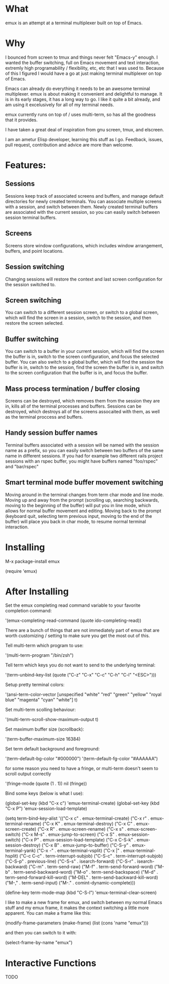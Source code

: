 * What

emux is an attempt at a terminal multiplexer built on top of Emacs.

* Why

I bounced from screen to tmux and things never felt "Emacs-y" enough. I
wanted the buffer switching, full on Emacs movement and text interaction,
extremly high programability / flexibility, etc, etc that I was used
to. Because of this I figured I would have a go at just making terminal multiplexer on top
of Emacs.

Emacs can already do everything it needs to be an awesome terminal
multiplexer. emux is about making it convenient and delightful to manage.  It is in its early stages, it has a long way to
go. I like it quite a bit already, and am using it excelusively for all of my terminal
needs.

emux currently runs on top of / uses multi-term, so has all the
goodness that it provides.

I have taken a great deal of inspiration from gnu screen, tmux, and elscreen.

I am an ametur Elisp developer, learning this stuff as I go.  Feedback, issues, pull request,
contribution and advice are more than welcome.

* Features:
** Sessions
	Sessions keep track of associated screens and buffers, and manage default
  directories for newly created terminals.  You can associate multiple
  screens with a session, and switch between them.  Newly created
  terminal buffers are associated with the current session, so you can
  easily switch between session terminal buffers.

** Screens
	Screens store window configurations, which includes window
  arrangement, buffers, and point locations.

** Session switching
	Changing sessions will restore the context and last screen
  configuration for the session switched to.

** Screen switching
	You can switch to a different session screen, or switch to a global
  screen, which will find the screen in a session, switch to the
  session, and then restore the screen selected.

** Buffer switching
	You can switch to a buffer in your current session, which will find
  the screen the buffer is in, switch to the screen configuration, and
  focus the selected buffer.  You can also switch to a global buffer,
  which will find the session the buffer is in, switch to the session,
  find the screen the buffer is in, and switch to the screen
  configuration that the buffer is in, and focus the buffer.

** Mass process termination / buffer closing
	Screens can be destroyed, which removes them from the session they
  are in, kills all of the terminal processes and buffers. Sessions
  can be destroyed, which destroys all of the screens assocaited with
  them, as well as the terminal proccess and buffers.

** Handy session buffer names
	Terminal buffers associated with a session will be named with the
  session name as a prefix, so you can easily switch between two
  buffers of the same name in different sessions. If you had for
  example two different rails project sessions with an rspec buffer,
  you might have buffers named "foo/rspec" and "bar/rspec"

** Smart terminal mode buffer movement switching
	Moving around in the terminal changes from term char mode and line
  mode.  Moving up and away from the prompt (scrolling up, searching
  backwards, moving to the beginning of the buffer) will put you in line mode,
  which allows for normal buffer movement and editing.  Moving back to
  the prompt (keyboard quit, selecting term previous input, moving to the end of the buffer) will
  place you back in char mode, to resume normal terminal interaction.

* Installing

M-x package-install emux

(require 'emux)

* After Installing

Set the emux completing read command variable to your favorite
completion command:

  '(emux-completing-read-command (quote ido-completing-read))

There are a bunch of things that are not immediately part of emux that
are worth customizing / setting to make sure you get
the most out of this.

Tell multi-term which program to use:

  '(multi-term-program "/bin/zsh")

Tell term which keys you do not want to send to the underlying terminal:

  '(term-unbind-key-list (quote ("C-z" "C-x" "C-c" "C-h" "C-l" "<ESC>")))

Setup pretty terminal colors:

  '(ansi-term-color-vector [unspecified "white" "red" "green" "yellow"
	"royal blue" "magenta" "cyan" "white"] t)

Set multi-term scolling behaviour:

  '(multi-term-scroll-show-maximum-output t)

Set maximum buffer size (scrollback):

  '(term-buffer-maximum-size 16384)

Set term default background and foreground:

 '(term-default-bg-color "#000000")
 '(term-default-fg-color "#AAAAAA")


for some reason you need to have a fringe, or multi-term doesn't seem
to scroll output correctly

'(fringe-mode (quote (1 . 1)) nil (fringe))

Bind some keys (below is what I use):

  (global-set-key (kbd "C-x c") 'emux-terminal-create)
  (global-set-key (kbd "C-x P") 'emux-session-load-template)

	(setq
	 term-bind-key-alist
	 '(("C-x c" . emux-terminal-create)
		 ("C-x r" . emux-terminal-rename)
		 ("C-x K" . emux-terminal-destroy)
		 ("C-x C" . emux-screen-create)
		 ("C-x R" . emux-screen-rename)
		 ("C-x s" . emux-screen-switch)
		 ("C-x M-s" . emux-jump-to-screen)
		 ("C-x S" . emux-session-switch)
		 ("C-x P" . emux-session-load-template)
		 ("C-x C-S-k" . emux-session-destroy)
		 ("C-x B" . emux-jump-to-buffer)
		 ("C-S-y" . emux-terminal-yank)
		 ("C-x -" . emux-terminal-vsplit)
		 ("C-x |" . emux-terminal-hsplit)
		 ("C-c C-c" . term-interrupt-subjob)
		 ("C-S-c" . term-interrupt-subjob)
		 ("C-S-p" . previous-line)
		 ("C-S-s" . isearch-forward)
		 ("C-S-r" . isearch-backward)
		 ("C-m" . term-send-raw)
		 ("M-f" . term-send-forward-word)
		 ("M-b" . term-send-backward-word)
		 ("M-o" . term-send-backspace)
		 ("M-d" . term-send-forward-kill-word)
		 ("M-DEL" . term-send-backward-kill-word)
		 ("M-," . term-send-input)
		 ("M-." . comint-dynamic-complete)))

	(define-key term-mode-map (kbd "C-S-l") 'emux-terminal-clear-screen)

I like to make a new frame for emux, and switch between my normal
Emacs stuff and my emux frame, it makes the context switching a little
more apparent.  You can make a frame like this:

(modify-frame-parameters (make-frame) (list (cons 'name "emux")))

and then you can switch to it with:

(select-frame-by-name "emux")

* Interactive Functions
TODO
